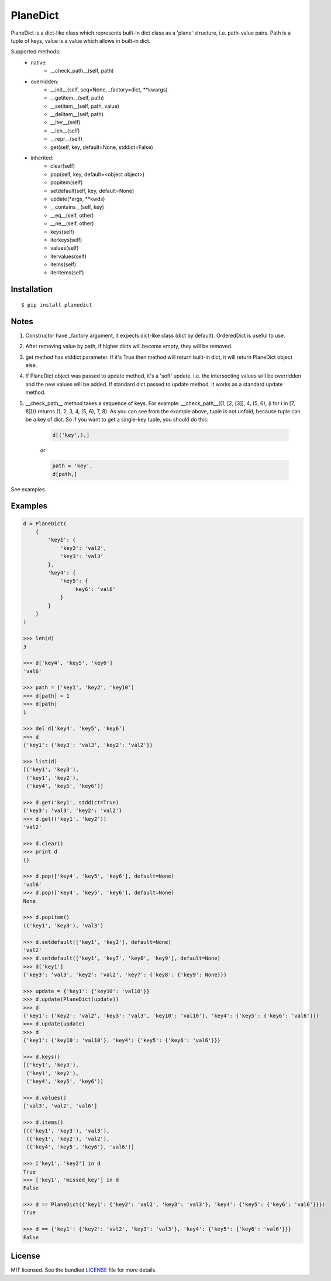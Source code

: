 PlaneDict
=========

PlaneDict is a dict-like class which represents built-in dict class
as a 'plane' structure, i.e. path-value pairs. Path is a tuple of keys,
value is a value which allows in built-in dict.

Supported methods:
    * native:
        * __check_path__(self, path)
    * overridden:
        * __init__(self, seq=None, _factory=dict, \**kwargs)
        * __getitem__(self, path)
        * __setitem__(self, path, value)
        * __delitem__(self, path)
        * __iter__(self)
        * __len__(self)
        * __repr__(self)
        * get(self, key, default=None, stddict=False)
    * inherited:
        * clear(self)
        * pop(self, key, default=<object object>)
        * popitem(self)
        * setdefault(self, key, default=None)
        * update(\*args, \**kwds)
        * __contains__(self, key)
        * __eq__(self, other)
        * __ne__(self, other)
        * keys(self)
        * iterkeys(self)
        * values(self)
        * itervalues(self)
        * items(self)
        * iteritems(self)

Installation
------------
::

    $ pip install planedict

Notes
-----
1. Constructor have _factory argument, it expects dict-like class (dict by default).
   OrderedDict is useful to use.
2. After removing value by path, if higher dicts will become
   empty, they will be removed.
3. get method has stddict parameter. If it's True then method will return
   built-in dict, it will return PlaneDict object else.
4. If PlaneDict object was passed to update method, it's a 'soft'
   update, i.e. the intersecting values will be overridden and the new
   values will be added.
   If standard dict passed to update method, it works as a
   standard update method.
5. __check_path__ method takes a sequence of keys.
   For example: __check_path__((1, [2, [3]], 4, (5, 6), (i for i in [7, 8])))
   returns (1, 2, 3, 4, (5, 6), 7, 8). As you can see from the
   example above, tuple is not unfold, because tuple can be
   a key of dict. So if you want to get a single-key tuple,
   you should do this:

    .. code-block:: python

        d[('key',),]

    or

    .. code-block:: python

        path = 'key',
        d[path,]

See examples.


Examples
--------

.. code-block:: python

    d = PlaneDict(
        {
            'key1': {
                'key2': 'val2',
                'key3': 'val3'
            },
            'key4': {
                'key5': {
                    'key6': 'val6'
                }
            }
        }
    )

    >>> len(d)
    3

    >>> d['key4', 'key5', 'key6']
    'val6'

    >>> path = ['key1', 'key2', 'key10']
    >>> d[path] = 1
    >>> d[path]
    1

    >>> del d['key4', 'key5', 'key6']
    >>> d
    {'key1': {'key3': 'val3', 'key2': 'val2'}}

    >>> list(d)
    [('key1', 'key3'),
     ('key1', 'key2'),
     ('key4', 'key5', 'key6')]

    >>> d.get('key1', stddict=True)
    {'key3': 'val3', 'key2': 'val2'}
    >>> d.get(('key1', 'key2'))
    'val2'

    >>> d.clear()
    >>> print d
    {}

    >>> d.pop(['key4', 'key5', 'key6'], default=None)
    'val6'
    >>> d.pop(['key4', 'key5', 'key6'], default=None)
    None

    >>> d.popitem()
    (('key1', 'key3'), 'val3')

    >>> d.setdefault(['key1', 'key2'], default=None)
    'val2'
    >>> d.setdefault(['key1', 'key7', 'key8', 'key9'], default=None)
    >>> d['key1']
    {'key3': 'val3', 'key2': 'val2', 'key7': {'key8': {'key9': None}}}

    >>> update = {'key1': {'key10': 'val10'}}
    >>> d.update(PlaneDict(update))
    >>> d
    {'key1': {'key2': 'val2', 'key3': 'val3', 'key10': 'val10'}, 'key4': {'key5': {'key6': 'val6'}}}
    >>> d.update(update)
    >>> d
    {'key1': {'key10': 'val10'}, 'key4': {'key5': {'key6': 'val6'}}}

    >>> d.keys()
    [('key1', 'key3'),
     ('key1', 'key2'),
     ('key4', 'key5', 'key6')]

    >>> d.values()
    ['val3', 'val2', 'val6']

    >>> d.items()
    [(('key1', 'key3'), 'val3'),
     (('key1', 'key2'), 'val2'),
     (('key4', 'key5', 'key6'), 'val6')]

    >>> ['key1', 'key2'] in d
    True
    >>> ['key1', 'missed_key'] in d
    False

    >>> d == PlaneDict({'key1': {'key2': 'val2', 'key3': 'val3'}, 'key4': {'key5': {'key6': 'val6'}}})
    True

    >>> d == {'key1': {'key2': 'val2', 'key3': 'val3'}, 'key4': {'key5': {'key6': 'val6'}}}
    False

License
-------

MIT licensed. See the bundled `LICENSE <https://github.com/oleg-golovanov/planedict/blob/master/LICENSE>`_ file for more details.
